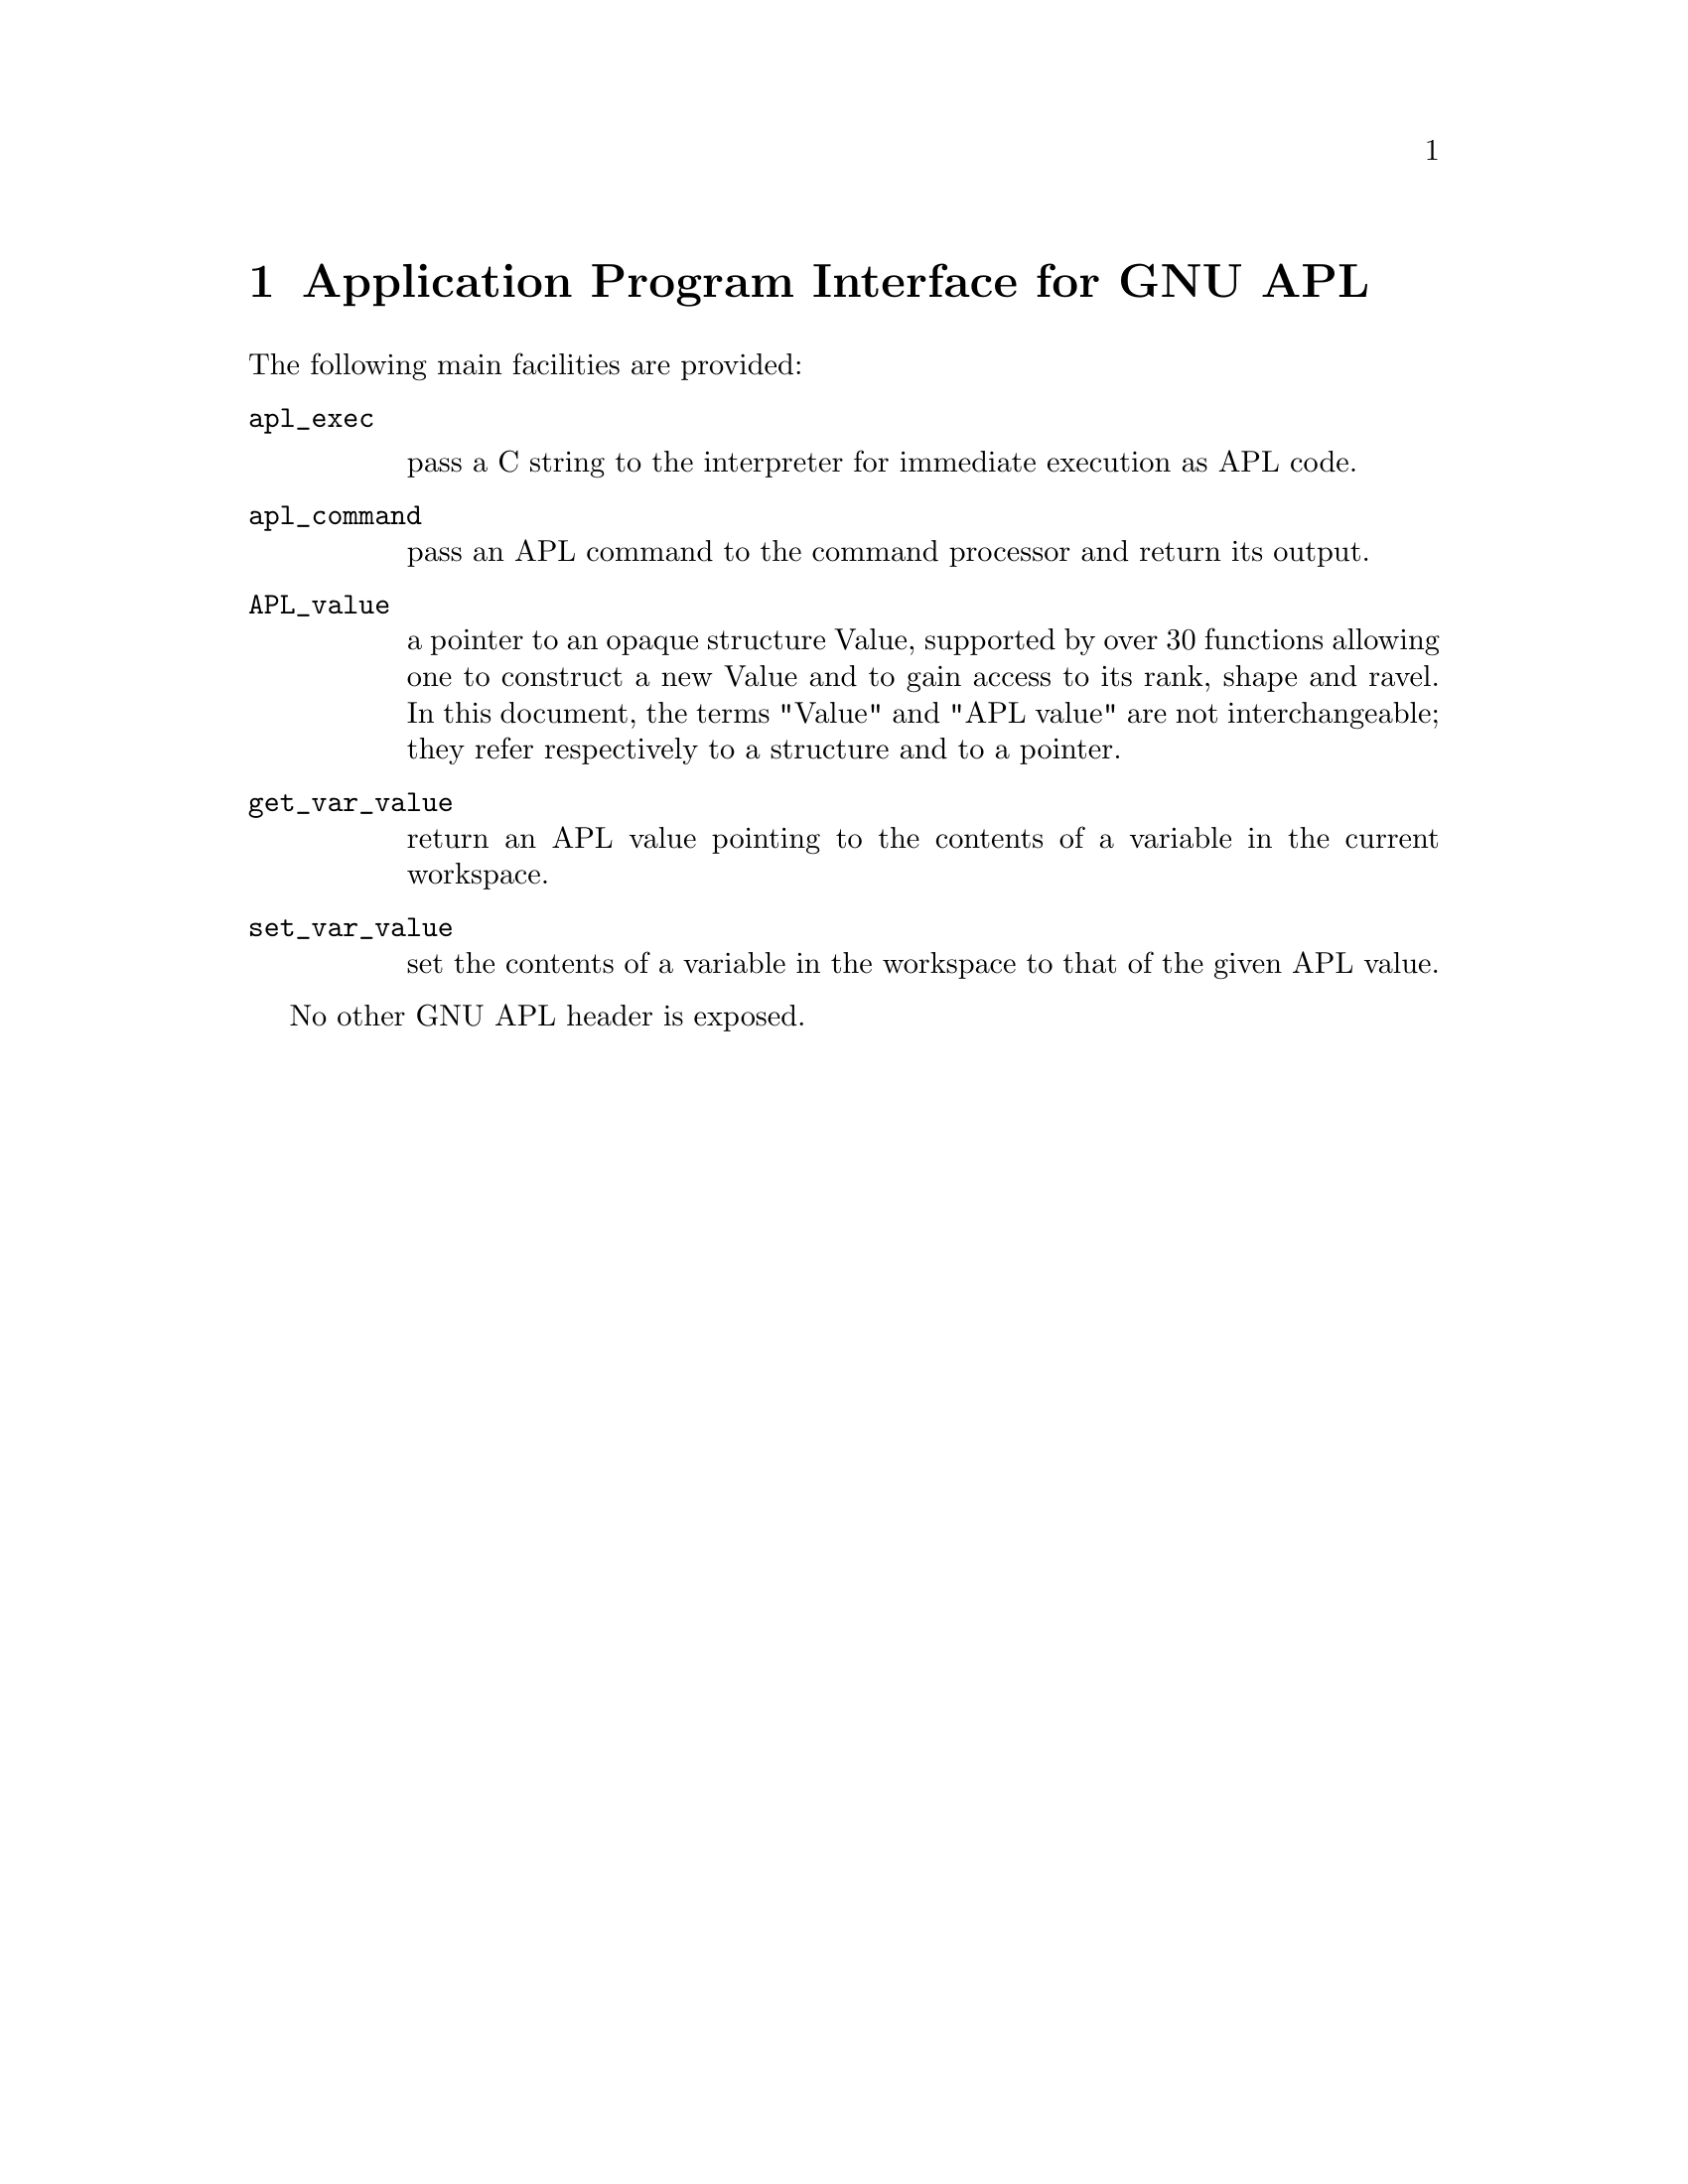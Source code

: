 \input texinfo
@setfilename apl.info
@documentencoding UTF-8

@node Top
@top Top

@menu
* Application Program Interface for GNU APL::
* Vague details of the GNU APL implementation::
* Summary of functions::
* Programming notes::
* Appendix List of system variables and system functions::
@end menu

@node Application Program Interface for GNU APL
@chapter Application Program Interface for GNU APL
@anchor{#application-program-interface-for-gnu-apl}
The following main facilities are provided:

@table @asis
@item @code{apl_exec}

pass a C string to the interpreter for immediate execution as APL code.
@item @code{apl_command}

pass an APL command to the command processor and return its output.
@item @code{APL_value}

a pointer to an opaque structure Value, supported by over 30 functions allowing one to construct a new Value and to gain access to its rank, shape and ravel. In this document, the terms "Value" and "APL value" are not interchangeable; they refer respectively to a structure and to a pointer.
@item @code{get_var_value}

return an APL value pointing to the contents of a variable in the current workspace.
@item @code{set_var_value}

set the contents of a variable in the workspace to that of the given APL value.
@end table

No other GNU APL header is exposed.

@node Vague details of the GNU APL implementation
@chapter Vague details of the GNU APL implementation
@anchor{#vague-details-of-the-gnu-apl-implementation}
Although the implementation is hidden from the API, the programmer needs to know a little about it.

Only one workspace, simply known as "the workspace", is active at any time. The workspace may be cleared, named, saved and restored by calls to @code{apl_command}.

The workspace contains a collection of symbols of various kinds. Apart from @code{apl_exec} and @code{apl_command}, which behave as if entered from the keyboard in an interactive APL session, this API gives access only to APL variables, i.e. symbols associated with Values.

A Value is a multidimensional array of cells. It has three visible components: rank, shape and ravel.

The shape is a vector of integers, giving the number of elements along each axis of the array. The number of shape items is known as the rank. There is an upper bound to the rank, configurable when GNU APL is built, which is displayed as a message by @code{apl_exec("⎕SYL[7;]")}.

The ravel is a vector of cells, accessed in APL by a multi-index but in the API by a single index starting at 0. As one progresses along the ravel, the multi-index is ordered lexicographically, e.g. in a clear workspace, the multi-index of an array of shape @code{2 3} would successively be @code{1 1}, @code{1 2}, @code{1 3}, @code{2 1}, @code{2 2}, @code{2 3}. The index origin in APL may be changed by @code{apl_exec("⎕IO←0")}, but in the API the ravel is always indexed from 0.

The number of elements in the ravel is given by the product of the shape items. An empty product is of course equal to 1, thus this calculation is also valid for a scalar, which has rank 0.

A cell can hold any of several kinds of objects:

@enumerate 
@item
A scalar, i.e. either a number or a single 32-bit Unicode character. The number may be stored internally as a 64-bit integer, a @code{double}, or a @code{complex<double>}.
@item
An APL value. This allows nested arrays to be represented.
@item
None of the above, i.e. information not accessible from the API.
@end enumerate

The API does not give direct access to cell objects. The user must know what is in a particular cell and retrieve it by supplying its position in the ravel, using a specialized access method for cells of that particular type. To this end, the cell type can be queried. This is an integer treated as a bit string. The bits denoting cells accessible from the API have predefined names.

@verbatim
CCT_CHAR    = 0x02
CCT_POINTER = 0x04
CCT_INT     = 0x10
CCT_FLOAT   = 0x20
CCT_COMPLEX = 0x40
CCT_NUMERIC = CCT_INT | CCT_FLOAT | CCT_COMPLEX
@end verbatim

Attempting to retrieve the contents of a cell by the wrong access method is an error that will crash the program.
@menu
* Lifespan of Values::
@end menu

@node Lifespan of Values
@section Lifespan of Values
@anchor{#lifespan-of-values}
@enumerate 
@item
All Values are invisible to the API. Internally, they contain a reference count, and are scheduled for destruction when the reference count reaches zero. The actual destruction might not happen immediately. The fact that one succeeded in accessing a Value does not prove that it is still alive, it merely means that it has not yet been destructed.

@item
All API functions that return an APL value increment the reference count. It is your responsibility to decrement the reference count using @code{release_value} when the Value is no longer needed. Failure to do so will cause memory leaks.

@item
The APL value provided in the argument list of @code{res_callback} (see @ref{#interface-to-apl-interpreter,Interface to APL interpreter}) has a particularly brief lifespan. The execution of that function is your only chance of accessing it. Its reference count is not increased before the call, so you must not release it.

@item
The type-dependent @code{set_} functions change one element only. Other references to that Value will also reflect the change; for example, if the APL value was returned by @code{get_var_value}, a following call to @code{get_var_value} with the same variable name will show the change.

@item
@code{set_value} makes a new deep copy of a non-scalar Value. Cloning (which is deliberately discouraged in the API by not providing a copy constructor) can be simulated with the aid of @code{set_value}. The details are left to the persevering user.

@item
@code{set_var_value} makes a new deep copy of the Value.

@end enumerate

@node Summary of functions
@chapter Summary of functions
@anchor{#summary-of-functions}
This section is an aide-memoire, not a manual: consult the comments preceding each function for details.
@menu
* Constructor functions::
* Read access to Values::
* Write access to cells::
* Interface to APL interpreter::
* Print support::
@end menu

@node Constructor functions
@section Constructor functions
@anchor{#constructor-functions}
Each of these functions returns an APL value and has a name descriptive of its argument list.

@code{int_scalar}, @code{double_scalar}, @code{complex_scalar} and @code{char_scalar} initialize to a given C value.

@code{char_vector} initializes from a UTF-8 encoded C string to an array of rank 1 containing Unicode characters.

@code{apl_scalar}, @code{apl_vector}, @code{apl_matrix} and @code{apl_cube} initialize to arrays of rank 0,1,2,3; @code{apl_value} initializes to an array of arbitrary shape. All cells in these arrays are initialized to 0.

@node Read access to Values
@section Read access to Values
@anchor{#read-access-to-values}
@code{get_rank}, @code{get_axis}, @code{get_element_count} and @code{get_type} give information about the shape and ravel elements.

@code{is_char}, @code{is_int}, @code{is_double}, @code{is_complex} and @code{is_value} are conveniently named front-ends to @code{get_type}.

@code{is_string} tests whether the entire value is a simple character vector. If so, @code{print_value_to_string} can be used to convert it to a UTF-8 encoded C string.

@code{get_char}, @code{get_int}, @code{get_real}, @code{get_imag} and @code{get_value} retrieve the actual contents of a cell of which the type is already known.

@node Write access to cells
@section Write access to cells
@anchor{#write-access-to-cells}
Cells can be accessed only via an APL value pointing to their containing Value.

@code{set_char}, @code{set_int}, @code{set_real}, @code{set_imag} and @code{set_value} replace the contents of a cell.

It is not possible to change the shape of an APL value.

@node Interface to APL interpreter
@section Interface to APL interpreter
@anchor{#interface-to-apl-interpreter}
An external function pointer @code{res_callback} is called just before @code{apl_exec} exits. To exploit it, assign a suitable user-written function to it, e.g.

@verbatim
/* callback to print every value */
static int always_print(const APL_value apl,int committed) {
  return 1;
}

/* callback to save it in the workspace under the name "λ" */
static int save_to_hidden(const APL_value apl,int committed) {
  set_var_value("λ",apl,LOC);
  return ~committed;
}

/* One-off declaration statement, must not be inside a function */
result_callback res_callback = always_print_it;
...
/* A later assignment statement may be anywhere */
res_callback = save_it_to_hidden;  
...
res_callback = NULL;      /* disables callback feature */
@end verbatim

Here @code{apl} is the anonymous value to which the APL expression evaluates. You are granted access to it just before its brief lifespan expires. @code{committed} is a C boolean (only 0 is false) reporting whether that value was stored to a variable. Your return value is a C boolean telling whether the value should be printed by the APL interpreter.

The value @code{*apl} (which the API cannot see) will be scheduled for destruction as soon as you exit @code{res_callback}, so don't release it yourself.

@node Print support
@section Print support
@anchor{#print-support}
@code{print_value}, @code{print_value_to_string} filter an APL value through the APL formatting routines. Their behaviour depends on several system variables, such as @code{⎕FC}, @code{⎕PP}, @code{⎕PW}.

@code{UTF8_to_Unicode}, @code{Unicode_to_UTF8} are provided because @code{get_char} and @code{set_char} work with 32-bit Unicode, whereas many other user interfaces use UTF-8.

@node Programming notes
@chapter Programming notes
@anchor{#programming-notes}
The typical application would start with:

@verbatim
#include <stdio.h>
#include <stdint.h>
#include <libapl.h>
@end verbatim

This interface can be called from C, but since GNU APL is a C++ package. the C++ library must be explicitly loaded, e.g. in Linux:

@verbatim
cc myprog.c -lapl -lstdc++ -o myprog
@end verbatim

@menu
* The loc parameter and LOC macro::
@end menu

@node The loc parameter and LOC macro
@section The @code{loc} parameter and @code{LOC} macro
@anchor{#the-loc-parameter-and-loc-macro}
Many of the API functions contain a parameter @code{const char* loc}. This parameter is used to keep track of changes to a Value and may be displayed by certain debugging services. You can put in anything you like, but most convenient is @code{LOC}, a macro that expands to the file name and line number.

@node Appendix List of system variables and system functions
@chapter Appendix: List of system variables and system functions
@anchor{#appendix-list-of-system-variables-and-system-functions}

@verbatim
⎕AI     Account Information
⎕ARG    command line arguments of the interpreter
⎕AV     Atomic Vector
⎕CT     Comparison Tolerance
⎕EM     Event Message
⎕ET     Event Type
⎕FC     Format Control
⎕IO     Index Origin
⎕L      Left Argument
⎕LC     Line Counter
⎕LX     Latent Expression
⎕PP     Printing Precision
⎕PR     Prompt Replacement
⎕PS     Print Style 
⎕PT     Print Tolerance about 10^-⎕PP
⎕PW     Print Width
⎕       Evaluated Input/Output
⍞       Evaluated Input/Output
⎕R      Right Argment
⎕SYL    System Limits
⎕TC     Terminal Control Characters
⎕TS     Time Stamp
⎕TZ     Time Zone
⎕UL     User Load
⎕WA     Workspace Available
⎕X      Axis Argument

⎕AF     Atomic Function
⎕AT     Attributes
⎕CR     Character Representation
⎕DL     Delay
⎕EA     Execute Alternate
⎕EC     Execute Controlled
⎕ENV    ENvironment Variables
⎕ES     Event Simulate
⎕EX     Expunge
⎕FX     Fix
⎕INP    Input from script
⎕NA     Name Association
⎕NC     Name Class
⎕NL     Name List
⎕RL     Random Link
⎕SI     State Indicator
⎕SVx    Shared Variable; x = C,E,O,Q,R,S for
              Control, Event, Offer, Query, Retraction, State
⎕TF     Transfer Form
⎕UCS    Universal Character Set
@end verbatim

